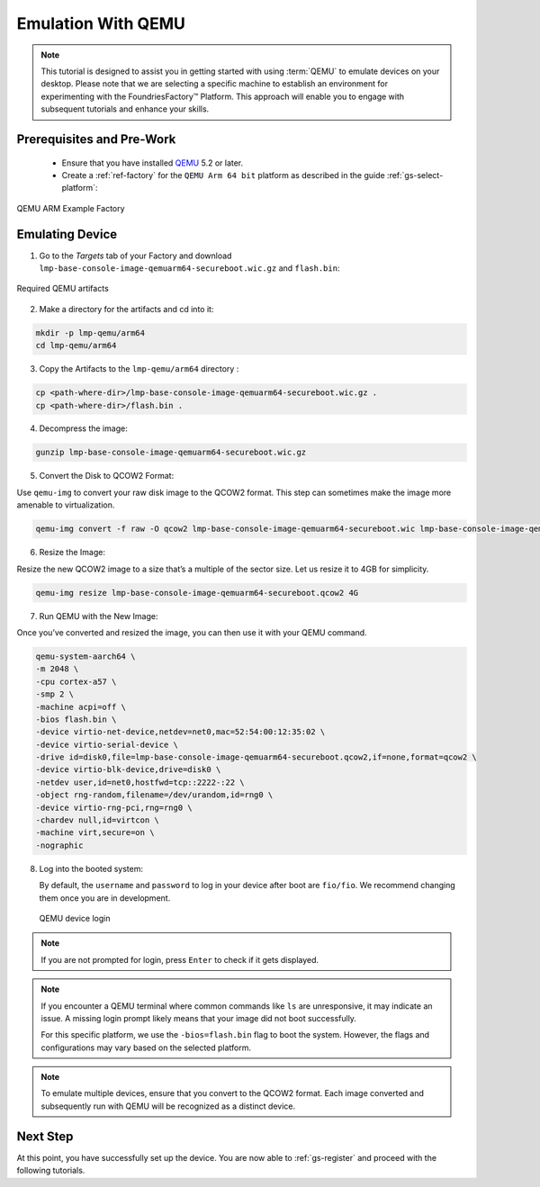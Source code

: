 .. _gs-emulation-with-qemu:

Emulation With QEMU
=========================

.. note::

  This tutorial is designed to assist you in getting started with using :term:`QEMU` to emulate devices on your desktop.
  Please note that we are selecting a specific machine to establish an environment for experimenting with the FoundriesFactory™ Platform.
  This approach will enable you to engage with subsequent tutorials and enhance your skills.

Prerequisites and Pre-Work
---------------------------

   - Ensure that you have installed `QEMU <https://www.qemu.org/download/>`_ 5.2 or later.
   - Create a :ref:`ref-factory` for the ``QEMU Arm 64 bit`` platform as described in the guide :ref:`gs-select-platform`:

.. figure:: /_static/getting-started/qemu/example_factory_arm64.png
   :width: 900
   :align: center
   :alt: QEMU Arm 64 bit example Factory

   QEMU ARM Example Factory

Emulating Device
----------------

1. Go to the `Targets` tab of your Factory and download ``lmp-base-console-image-qemuarm64-secureboot.wic.gz`` and ``flash.bin``:

.. figure:: /_static/getting-started/qemu/example_required_artefacts.png
   :width: 900
   :align: center
   :alt: Artifacts which are required to run the image with QEMU

   Required QEMU artifacts

2. Make a directory for the artifacts and cd into it:

.. code-block:: shell

    mkdir -p lmp-qemu/arm64
    cd lmp-qemu/arm64

3. Copy the Artifacts to the ``lmp-qemu/arm64`` directory :

.. code-block:: shell

    cp <path-where-dir>/lmp-base-console-image-qemuarm64-secureboot.wic.gz .
    cp <path-where-dir>/flash.bin .

4. Decompress the image:

.. code-block:: shell

    gunzip lmp-base-console-image-qemuarm64-secureboot.wic.gz

5. Convert the Disk to QCOW2 Format:

Use ``qemu-img`` to convert your raw disk image to the QCOW2 format.
This step can sometimes make the image more amenable to virtualization.

.. code-block:: shell

    qemu-img convert -f raw -O qcow2 lmp-base-console-image-qemuarm64-secureboot.wic lmp-base-console-image-qemuarm64-secureboot.qcow2

6. Resize the Image:

Resize the new QCOW2 image to a size that’s a multiple of the sector size.
Let us resize it to 4GB for simplicity.

.. code-block:: shell

    qemu-img resize lmp-base-console-image-qemuarm64-secureboot.qcow2 4G

7. Run QEMU with the New Image:

Once you’ve converted and resized the image, you can then use it with your QEMU command.

.. code-block:: shell

    qemu-system-aarch64 \
    -m 2048 \
    -cpu cortex-a57 \
    -smp 2 \
    -machine acpi=off \
    -bios flash.bin \
    -device virtio-net-device,netdev=net0,mac=52:54:00:12:35:02 \
    -device virtio-serial-device \
    -drive id=disk0,file=lmp-base-console-image-qemuarm64-secureboot.qcow2,if=none,format=qcow2 \
    -device virtio-blk-device,drive=disk0 \
    -netdev user,id=net0,hostfwd=tcp::2222-:22 \
    -object rng-random,filename=/dev/urandom,id=rng0 \
    -device virtio-rng-pci,rng=rng0 \
    -chardev null,id=virtcon \
    -machine virt,secure=on \
    -nographic

8. Log into the booted system:

   By default, the ``username`` and ``password`` to log in your device after boot are ``fio/fio``.
   We recommend changing them once you are in development.

   .. figure:: /_static/getting-started/qemu/example_login.png
      :width: 900
      :align: center
      :alt: Login

      QEMU device login

.. note::

   If you are not prompted for login, press ``Enter`` to check if it gets displayed.

.. note::

   If you encounter a QEMU terminal where common commands like ``ls`` are unresponsive, it may indicate an issue.
   A missing login prompt likely means that your image did not boot successfully.

   For this specific platform, we use the ``-bios=flash.bin`` flag to boot the system.
   However, the flags and configurations may vary based on the selected platform.

.. note::

   To emulate multiple devices, ensure that you convert to the QCOW2 format.
   Each image converted and subsequently run with QEMU will be recognized as a distinct device.

Next Step
--------------------------

At this point, you have successfully set up the device.
You are now able to :ref:`gs-register` and proceed with the following tutorials.
